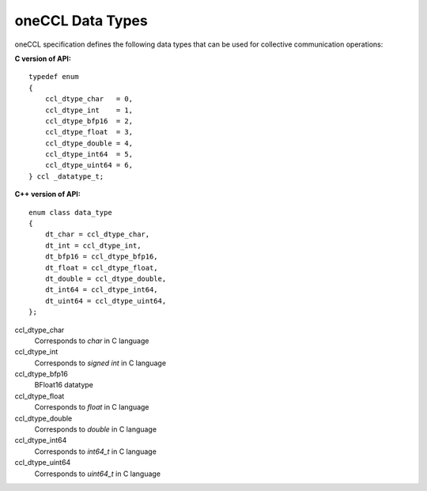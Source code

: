 oneCCL Data Types
=================

oneCCL specification defines the following data types that can be used for collective communication operations:

**C version of API:**

::

  typedef enum
  {
      ccl_dtype_char   = 0,
      ccl_dtype_int    = 1,
      ccl_dtype_bfp16  = 2,
      ccl_dtype_float  = 3,
      ccl_dtype_double = 4,
      ccl_dtype_int64  = 5,
      ccl_dtype_uint64 = 6,
  } ccl _datatype_t;

**C++ version of API:**

::

    enum class data_type
    {
        dt_char = ccl_dtype_char,
        dt_int = ccl_dtype_int,
        dt_bfp16 = ccl_dtype_bfp16,
        dt_float = ccl_dtype_float,
        dt_double = ccl_dtype_double,
        dt_int64 = ccl_dtype_int64,
        dt_uint64 = ccl_dtype_uint64,
    };

ccl_dtype_char
    Corresponds to *char* in C language
ccl_dtype_int
    Corresponds to *signed int* in C language
ccl_dtype_bfp16
    BFloat16 datatype
ccl_dtype_float
    Corresponds to *float* in C language
ccl_dtype_double
    Corresponds to *double* in C language
ccl_dtype_int64
    Corresponds to *int64_t* in C language
ccl_dtype_uint64
    Corresponds to *uint64_t* in C language
